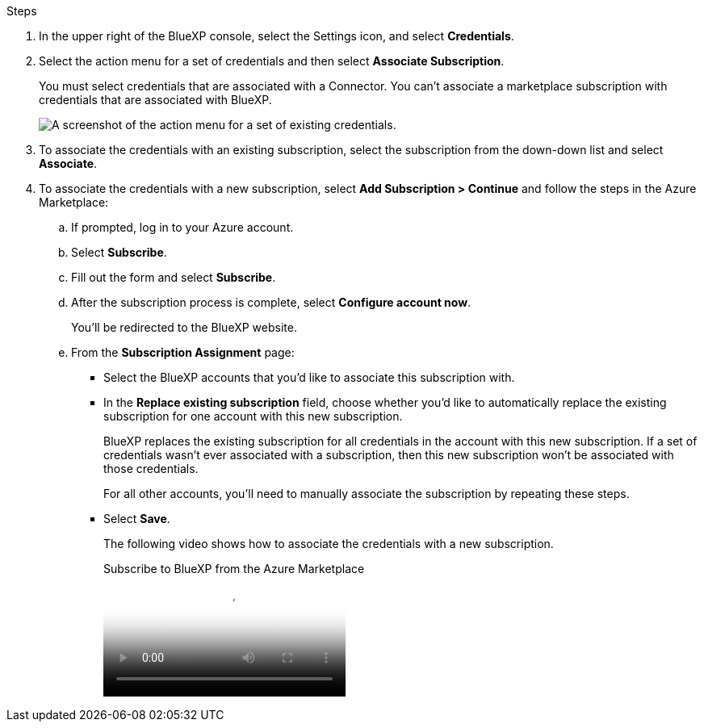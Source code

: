 .Steps

. In the upper right of the BlueXP console, select the Settings icon, and select *Credentials*.

. Select the action menu for a set of credentials and then select *Associate Subscription*.
+
You must select credentials that are associated with a Connector. You can't associate a marketplace subscription with credentials that are associated with BlueXP.
+
image:screenshot_azure_add_subscription.png[A screenshot of the action menu for a set of existing credentials.]

. To associate the credentials with an existing subscription, select the subscription from the down-down list and select *Associate*.

. To associate the credentials with a new subscription, select *Add Subscription > Continue* and follow the steps in the Azure Marketplace:

.. If prompted, log in to your Azure account.
.. Select *Subscribe*.
.. Fill out the form and select *Subscribe*.
.. After the subscription process is complete, select *Configure account now*.
+
You'll be redirected to the BlueXP website.
.. From the *Subscription Assignment* page:
+
* Select the BlueXP accounts that you'd like to associate this subscription with.
* In the *Replace existing subscription* field, choose whether you'd like to automatically replace the existing subscription for one account with this new subscription.
+
BlueXP replaces the existing subscription for all credentials in the account with this new subscription. If a set of credentials wasn't ever associated with a subscription, then this new subscription won't be associated with those credentials.
+
For all other accounts, you'll need to manually associate the subscription by repeating these steps.

* Select *Save*.
+
The following video shows how to associate the credentials with a new subscription.
+
video::b7e97509-2ecf-4fa0-b39b-b0510109a318[panopto, title="Subscribe to BlueXP from the Azure Marketplace"]